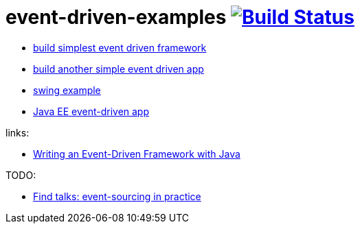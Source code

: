 = event-driven-examples image:https://travis-ci.org/daggerok/event-driven-examples.svg?branch=master["Build Status", link="https://travis-ci.org/daggerok/event-driven-examples"]

- link:./event-driven-framework[build simplest event driven framework]
- link:./event-driven-architecture[build another simple event driven app]
- link:./event-driven-swing-app[swing example]
- link:./java-ee[Java EE event-driven app]

links:

- link:http://www.giocc.com/writing-an-event-driven-framework-with-java.html[Writing an Event-Driven Framework with Java]

TODO:

- link:https://github.com/Ookami86/event-sourcing-in-practice[Find talks: event-sourcing in practice]
